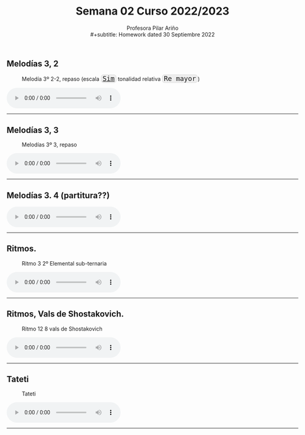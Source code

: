 #+title: Semana 02 Curso 2022/2023
#+subtitle: Profesora Pilar Ariño \\
#+subtitle: Homework dated 30 Septiembre 2022
#+options: num:nil toc:2
#+HTML_HEAD: <style type="text/css">#table-of-contents{ font-size: 10pt; position: fixed; right: 0em; top: 0em; background: #F3F9FE; -webkit-box-shadow: 0 0 1em #777777; -moz-box-shadow: 0 0 1em #777777; -webkit-border-bottom-left-radius: 5px;-moz-border-radius-bottomleft: 5px; text-align: right; /* ensure doesn't flow off the screen when expanded */ max-height: 80%; overflow: auto; } #table-of-contents h2 {font-size: 10pt; max-width: 8em; font-weight: normal; padding-left: 0.5em; padding-left: 0.5em; padding-top: 0.05em; padding-bottom: 0.05em; } #table-of-contents #text-table-of-contents {display: none; text-align: left; } #table-of-contents:hover #text-table-of-contents {display: block; padding: 0.5em; clear: left; margin-top: -1.5em; } pre.src{position: static; } code{font-size: 1.1rem; border: 1px solid #ddd; background: #EEEEEE; -webkit-border-radius: 0.4em; -moz-border-radius: 0.4em; -ms-border-radius: 0.4em; -o-border-radius: 0.4em; border-radius: 0.4em; font-weight: normal; padding: 0 0.2em;}pre.src {background-color: #E5E5E5;} </style>
#+HTML_HEAD_EXTRA: <style type="text/css">body{max-width:80%; margin:auto; }</style>
#+HTML_LINK_HOME: ../index.html
#+HTML_LINK_UP: ../index.html 

** Melodías 3, 2
#+CAPTION: Melodía 3º 2-2, repaso (escala [[https://es.wikipedia.org/wiki/Si_menor][=Sim=]] tonalidad relativa =Re mayor=)
[[file:melodias.3ro.2-2.png]]

#+BEGIN_EXPORT html
 <!-- <p>Melodía 1, repaso de Tercero</p> -->
<audio controls>
  <source src="Melodias.3.2.Repaso.m4a" type="audio/mpeg">

  Your browser does not support the audio element.
</audio>
 <br>
 <hr>
#+END_EXPORT



** Melodías 3, 3

#+CAPTION: Melodías 3º 3, repaso
[[file:melodias.3ro.3.png]]
#+BEGIN_EXPORT html
<audio controls>
  <source src="Melodias.3.3.Repaso.m4a" type="audio/mpeg">

  Your browser does not support the audio element.
</audio>
 <br>
 <hr>
#+END_EXPORT

** Melodías 3. 4 (partitura??)

#+BEGIN_EXPORT html
<audio controls>
  <source src="Melodias.3.4.Repaso.m4a" type="audio/mpeg">

  Your browser does not support the audio element.
</audio>
 <br>
 <hr>
#+END_EXPORT

** Ritmos.
#+CAPTION: Ritmo 3 2º Elemental sub-ternaria
[[file:Ritmo.3.2do.Ele.sub.ternaria.png]]
#+BEGIN_EXPORT html
<audio controls>
  <source src="Ritmo.3.2.Ele.sub.ternaria.m4a" type="audio/mpeg">

  Your browser does not support the audio element.
</audio>
 <br>
 <hr>
#+END_EXPORT


** Ritmos, Vals de Shostakovich.

#+CAPTION: Ritmo 12 8 vals de Shostakovich
[[file:Ritmo.128.Vals.de.Shostakovich.png]]
#+BEGIN_EXPORT html
<audio controls>
  <source src="Ritmo.12-8vals.de.Shostakovich.m4a" type="audio/mpeg">

  Your browser does not support the audio element.
</audio>
 <br>
 <hr>
#+END_EXPORT

** Tateti

#+CAPTION: Tateti 
[[file:tateti-ritmo.png]]
#+BEGIN_EXPORT html
<audio controls>
  <source src="Tateti.Las.cinco.primeras.lineas.m4a" type="audio/mpeg">

  Your browser does not support the audio element.
</audio>
 <br>
 <hr>
#+END_EXPORT
